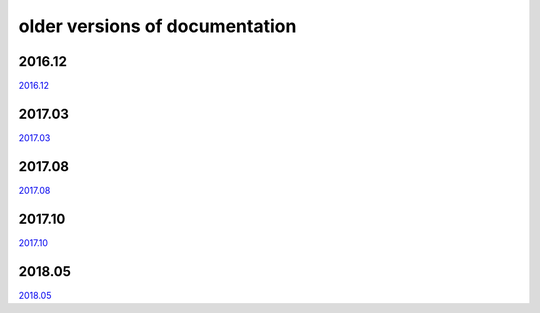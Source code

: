 ===============================
older versions of documentation
===============================

2016.12
=======

`2016.12 <http://www.tbot.tools/old/201612/main.html>`_

2017.03
=======

`2017.03 <http://www.tbot.tools/old/201703/main.html>`_

2017.08
=======

`2017.08 <http://www.tbot.tools/old/201708/main.html>`_

2017.10
=======

`2017.10 <http://www.tbot.tools/old/201710/main.html>`_

2018.05
=======

`2018.05 <http://www.tbot.tools/old/201805/main.html>`_
